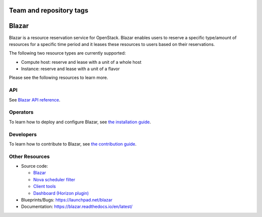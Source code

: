 Team and repository tags
========================

.. image:: https://governance.openstack.org/tc/badges/blazar.svg
    :target: https://governance.openstack.org/tc/reference/tags/index.html

.. Change things from this point on

Blazar
======

Blazar is a resource reservation service for OpenStack. Blazar enables users
to reserve a specific type/amount of resources for a specific time period and
it leases these resources to users based on their reservations.

The following two resource types are currently supported:

* Compute host: reserve and lease with a unit of a whole host

* Instance: reserve and lease with a unit of a flavor

Please see the following resources to learn more.

API
---

See `Blazar API reference <http://blazar.readthedocs.io/en/latest/restapi/rest_api_v1.0.html>`__.

Operators
---------

To learn how to deploy and configure Blazar, see `the installation guide <http://blazar.readthedocs.io/en/latest/userdoc/installation.guide.html>`__.

Developers
----------

To learn how to contribute to Blazar, see `the contribution guide <http://blazar.readthedocs.io/en/latest/devref/how.to.contribute.html>`__.

Other Resources
---------------

* Source code:

  * `Blazar <https://git.openstack.org/cgit/openstack/blazar>`__
  * `Nova scheduler filter <https://git.openstack.org/cgit/openstack/blazar-nova>`__
  * `Client tools <https://git.openstack.org/cgit/openstack/python-blazarclient>`__
  * `Dashboard (Horizon plugin) <https://git.openstack.org/cgit/openstack/blazar-dashboard>`__

* Blueprints/Bugs: https://launchpad.net/blazar
* Documentation: https://blazar.readthedocs.io/en/latest/
